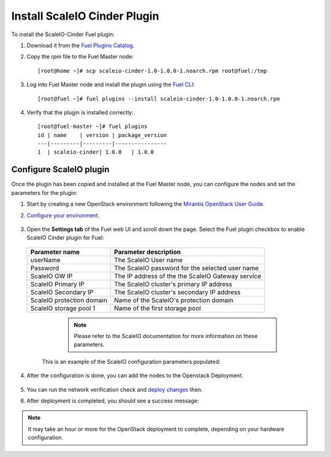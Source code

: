 Install ScaleIO Cinder Plugin
=============================
To install the ScaleIO-Cinder Fuel plugin:

#. Download it from the
   `Fuel Plugins Catalog <https://www.mirantis.com/products/openstack-drivers-and-plugins/fuel-plugins/>`_.

#. Copy the *rpm* file to the Fuel Master node:
   ::

      [root@home ~]# scp scaleio-cinder-1.0-1.0.0-1.noarch.rpm root@fuel:/tmp

#. Log into Fuel Master node and install the plugin using the
   `Fuel CLI <https://docs.mirantis.com/openstack/fuel/fuel-6.1/user-guide.html#using-fuel-cli>`_:

   ::

      [root@fuel ~]# fuel plugins --install scaleio-cinder-1.0-1.0.0-1.noarch.rpm

#. Verify that the plugin is installed correctly:
   ::

     [root@fuel-master ~]# fuel plugins
     id | name    | version | package_version
     ---|---------|---------|----------------
     1  | scaleio-cinder| 1.0.0   | 1.0.0


.. raw:: pdf

   PageBreak

Configure ScaleIO plugin
------------------------
Once the plugin has been copied and installed at the
Fuel Master node, you can configure the nodes and set the parameters for the plugin:

#. Start by creating a new OpenStack environment following the
   `Mirantis OpenStack User Guide <https://docs.mirantis.com/openstack/fuel/fuel-6.1/user-guide.html#create-a-new-openstack-environment>`_.

#. `Configure your environment <https://docs.mirantis.com/openstack/fuel/fuel-6.1/user-guide.html#configure-your-environment>`_.

	.. image:: images/scaleio-cinder-install-2.png

#. Open the **Settings tab** of the Fuel web UI and scroll down the page.
   Select the Fuel plugin checkbox to enable ScaleIO Cinder plugin for Fuel:

	 .. image:: images/scaleio-cinder-install-4.PNG

   +----------------------------+----------------------------------------------------+
   |   Parameter name           |         Parameter description                      |
   |                            |                                                    |
   +============================+====================================================+
   | userName                   |   The ScaleIO User name                            |
   +----------------------------+----------------------------------------------------+
   | Password                   | The ScaleIO password for the selected user name    |
   +----------------------------+----------------------------------------------------+
   | ScaleIO GW IP              | The IP address of the the ScaleIO Gateway service  |
   +----------------------------+----------------------------------------------------+
   | ScaleIO Primary IP         |   The ScaleIO cluster's primary IP address         |
   +----------------------------+----------------------------------------------------+
   | ScaleIO Secondary IP       |  The ScaleIO cluster's secondary IP address        |
   +----------------------------+----------------------------------------------------+
   | ScaleIO protection domain  |   Name of the ScaleIO's protection domain          |
   +----------------------------+----------------------------------------------------+
   | ScaleIO storage pool 1     |   Name of the first storage pool                   |
   +----------------------------+----------------------------------------------------+
	
	  .. note:: Please refer to the ScaleIO documentation for more information on these parameters.

    This is an example of the ScaleIO configuration parameters populated: 

	  .. image:: images/scaleio-cinder-install-5.PNG

#. After the configuration is done, you can add the nodes to the Openstack Deployment.

	  .. image:: images/scaleio-cinder-install-3.png

#. You can run the network verification check and
   `deploy changes <https://docs.mirantis.com/openstack/fuel/fuel-6.1/user-guide.html#deploy-changes>`_ then.

#. After deployment is completed, you should see a success message:

	 .. image:: images/scaleio-cinder-install-complete.jpg

.. note:: It may take an hour or more for the OpenStack deployment
          to complete, depending on your hardware configuration. 

